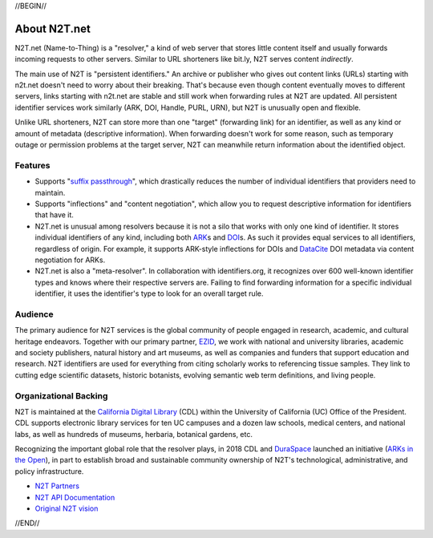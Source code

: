 .. role:: hl1
.. role:: hl2
.. role:: ext-icon

.. |lArr| unicode:: U+021D0 .. leftwards double arrow
.. |rArr| unicode:: U+021D2 .. rightwards double arrow
.. |X| unicode:: U+02713 .. check mark

.. _EZID: https://ezid.cdlib.org
.. _ARK: /e/ark_ids.html
.. _ARKs in the Open: http://ARKsInTheOpen.org
.. _DOI: https://www.doi.org
.. _suffix passthrough: https://ezid.cdlib.org/learn/suffix_passthrough
.. _DuraSpace: http://duraspace.org/
.. _EZID.cdlib.org: https://ezid.cdlib.org
.. _Archive.org: https://archive.org
.. _YAMZ.net metadictionary: https://yamz.net
.. _DataCite: https://www.datacite.org
.. _Crossref: https://crossref.org
.. _European Bioinformatics Institute: https://www.ebi.ac.uk
.. _California Digital Library: https://www.cdlib.org
.. _Uniform Resolution of Compact Identifiers for Biomedical Data: https://doi.org/10.1101/101279
.. _Prefix Commons: https://prefixcommons.org
.. _SNAC: http://snaccooperative.org
.. _NIH: http://www.nih.gov
.. _Force11: https://www.force11.org/
.. _N2T Partners: /e/partners.html
.. _N2T API Documentation: /e/n2t_apidoc.html
.. _Compact, prefixed identifiers at N2T.net: /e/compact_ids.html
.. _Original N2T vision: /e/n2t_vision.html

.. _n2t: https://n2t.net
.. _Identifier Basics: https://ezid.cdlib.org/learn/id_basics
.. _Identifier Conventions: https://ezid.cdlib.org/learn/id_concepts

//BEGIN//

About N2T.net
=============

N2T.net (Name-to-Thing) is a "resolver," a kind of web server that stores
little content itself and usually forwards incoming requests to other
servers. Similar to URL shorteners like bit.ly, N2T serves content
*indirectly*.

The main use of N2T is "persistent identifiers." An archive or publisher
who gives out content links (URLs) starting with n2t.net doesn't need to
worry about their breaking. That's because even though content eventually
moves to different servers, links starting with n2t.net are stable and
still work when forwarding rules at N2T are updated. All persistent
identifier services work similarly (ARK, DOI, Handle, PURL, URN), but
N2T is unusually open and flexible.

Unlike URL shorteners, N2T can store more than one "target" (forwarding
link) for an identifier, as well as any kind or amount of metadata
(descriptive information). When forwarding doesn't work for some reason,
such as temporary outage or permission problems at the target server, N2T
can meanwhile return information about the identified object.

Features
--------

- Supports "`suffix passthrough`_", which drastically reduces the number
  of individual identifiers that providers need to maintain.
- Supports "inflections" and "content negotiation", which allow you to
  request descriptive information for identifiers that have it.
- N2T.net is unusual among resolvers because it is not a silo that works
  with only one kind of identifier. It stores individual identifiers of
  any kind, including both ARK_\ s and DOI_\ s. As such it provides equal
  services to all identifiers, regardless of origin. For example, it
  supports ARK-style inflections for DOIs and DataCite_ DOI metadata via
  content negotiation for ARKs.
- N2T.net is also a "meta-resolver". In collaboration with identifiers.org,
  it recognizes over 600 well-known identifier types and knows where their
  respective servers are. Failing to find forwarding information for a
  specific individual identifier, it uses the identifier's type to look
  for an overall target rule.

Audience
--------

The primary audience for N2T services is the global community of people
engaged in research, academic, and cultural heritage endeavors. Together
with our primary partner, EZID_, we work with national and university
libraries, academic and society publishers, natural history and art
museums, as well as companies and funders that support education and
research. N2T identifiers are used for everything from citing scholarly
works to referencing tissue samples. They link to cutting edge scientific
datasets, historic botanists, evolving semantic web term definitions, and
living people.

Organizational Backing
----------------------

N2T is maintained at the `California Digital Library`_ (CDL) within the
University of California (UC) Office of the President. CDL supports
electronic library services for ten UC campuses and a dozen law schools,
medical centers, and national labs, as well as hundreds of museums,
herbaria, botanical gardens, etc.

Recognizing the important global role that the resolver plays, in 2018 CDL
and DuraSpace_ launched an initiative (`ARKs in the Open`_), in part to
establish broad and sustainable community ownership of N2T's technological,
administrative, and policy infrastructure.

- `N2T Partners`_
- `N2T API Documentation`_
- `Original N2T vision`_

//END//
